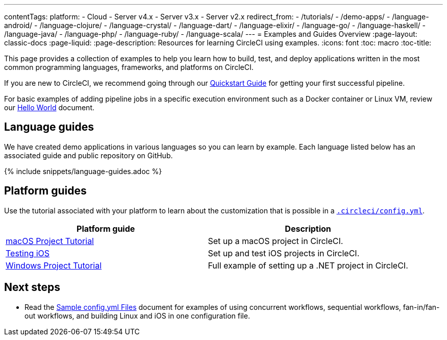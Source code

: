 ---
contentTags:
  platform:
  - Cloud
  - Server v4.x
  - Server v3.x
  - Server v2.x
redirect_from:
  - /tutorials/
  - /demo-apps/
  - /language-android/
  - /language-clojure/
  - /language-crystal/
  - /language-dart/
  - /language-elixir/
  - /language-go/
  - /language-haskell/
  - /language-java/
  - /language-php/
  - /language-ruby/
  - /language-scala/
---
= Examples and Guides Overview
:page-layout: classic-docs
:page-liquid:
:page-description: Resources for learning CircleCI using examples.
:icons: font
:toc: macro
:toc-title:

This page provides a collection of examples to help you learn how to build, test, and deploy applications written in the most common programming languages, frameworks, and platforms on CircleCI.

If you are new to CircleCI, we recommend going through our <<getting-started#,Quickstart Guide>> for getting your first successful pipeline.

For basic examples of adding pipeline jobs in a specific execution environment such as a Docker container or Linux VM, review our <<hello-world#,Hello World>> document.

[#languages]
== Language guides

We have created demo applications in various languages so you can learn by example. Each language listed below has an associated guide and public repository on GitHub.

{% include snippets/language-guides.adoc %}

[#platforms]
== Platform guides

Use the tutorial associated with your platform to learn about the customization that is possible in a <<configuration-reference#,`.circleci/config.yml`>>.

[.table.table-striped]
[cols=2*, options="header", stripes=even]
|===
| Platform guide
| Description

| <<hello-world-macos#example-application,macOS Project Tutorial>>
| Set up a macOS project in CircleCI.

| <<testing-ios#,Testing iOS>>
| Set up and test iOS projects in CircleCI.

| <<hello-world-windows#example-application,Windows Project Tutorial>>
| Full example of setting up a .NET project in CircleCI.
|===

[#next-steps]
== Next steps

- Read the <<sample-config#,Sample config.yml Files>> document for examples of using concurrent workflows, sequential workflows, fan-in/fan-out workflows, and building Linux and iOS in one configuration file.
